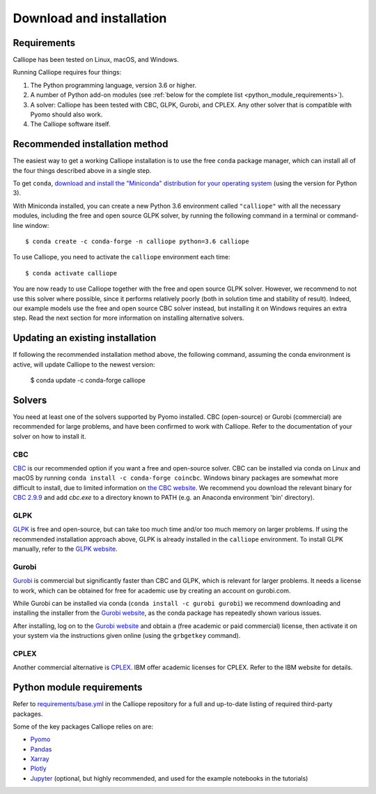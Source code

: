 .. _installation:

=========================
Download and installation
=========================

Requirements
============

Calliope has been tested on Linux, macOS, and Windows.

Running Calliope requires four things:

1. The Python programming language, version 3.6 or higher.
2. A number of Python add-on modules (see :ref:`below for the complete list <python_module_requirements>`).
3. A solver: Calliope has been tested with CBC, GLPK, Gurobi, and CPLEX. Any other solver that is compatible with Pyomo should also work.
4. The Calliope software itself.

Recommended installation method
===============================

The easiest way to get a working Calliope installation is to use the free ``conda`` package manager, which can install all of the four things described above in a single step.

To get ``conda``, `download and install the "Miniconda" distribution for your operating system <https://conda.io/miniconda.html>`_ (using the version for Python 3).

With Miniconda installed, you can create a new Python 3.6 environment called ``"calliope"`` with all the necessary modules, including the free and open source GLPK solver, by running the following command in a terminal or command-line window::

   $ conda create -c conda-forge -n calliope python=3.6 calliope

To use Calliope, you need to activate the ``calliope`` environment each time::

   $ conda activate calliope

You are now ready to use Calliope together with the free and open source GLPK solver. However, we recommend to not use this solver where possible, since it performs relatively poorly (both in solution time and stability of result). Indeed, our example models use the free and open source CBC solver instead, but installing it on Windows requires an extra step. Read the next section for more information on installing alternative solvers.

Updating an existing installation
=================================

If following the recommended installation method above, the following command, assuming the conda environment is active, will update Calliope to the newest version:

   $ conda update -c conda-forge calliope

Solvers
=======

You need at least one of the solvers supported by Pyomo installed. CBC (open-source) or Gurobi (commercial) are recommended for large problems, and have been confirmed to work with Calliope. Refer to the documentation of your solver on how to install it.

CBC
---

`CBC <https://projects.coin-or.org/Cbc>`_ is our recommended option if you want a free and open-source solver. CBC can be installed via conda on Linux and macOS by running ``conda install -c conda-forge coincbc``. Windows binary packages are somewhat more difficult to install, due to limited information on `the CBC website <https://projects.coin-or.org/Cbc>`_. We recommend you download the relevant binary for `CBC 2.9.9 <https://bintray.com/coin-or/download/Cbc/2.9.9>`_ and add `cbc.exe` to a directory known to PATH (e.g. an Anaconda environment 'bin' directory).

GLPK
----

`GLPK <https://www.gnu.org/software/glpk/>`_ is free and open-source, but can take too much time and/or too much memory on larger problems. If using the recommended installation approach  above, GLPK is already installed in the ``calliope`` environment. To install GLPK manually, refer to the `GLPK website <https://www.gnu.org/software/glpk/>`_.

Gurobi
------

`Gurobi <https://www.gurobi.com/>`_ is commercial but significantly faster than CBC and GLPK, which is relevant for larger problems. It needs a license to work, which can be obtained for free for academic use by creating an account on gurobi.com.

While Gurobi can be installed via conda (``conda install -c gurobi gurobi``) we recommend downloading and installing the installer from the `Gurobi website <https://www.gurobi.com/>`_, as the conda package has repeatedly shown various issues.

After installing, log on to the `Gurobi website <https://www.gurobi.com/>`_ and obtain a (free academic or paid commercial) license, then activate it on your system via the instructions given online (using the ``grbgetkey`` command).

CPLEX
-----

Another commercial alternative is `CPLEX <https://www.ibm.com/products/ilog-cplex-optimization-studio>`_. IBM offer academic licenses for CPLEX. Refer to the IBM website for details.

.. _python_module_requirements:

Python module requirements
==========================

Refer to `requirements/base.yml <https://github.com/calliope-project/calliope/blob/master/requirements/base.yml>`_ in the Calliope repository for a full and up-to-date listing of required third-party packages.

Some of the key packages Calliope relies on are:

* `Pyomo <https://www.pyomo.org/>`_
* `Pandas <http://pandas.pydata.org/>`_
* `Xarray <http://xarray.pydata.org/>`_
* `Plotly <https://plot.ly/>`_
* `Jupyter <https://jupyter.org/>`_ (optional, but highly recommended, and used for the example notebooks in the tutorials)
